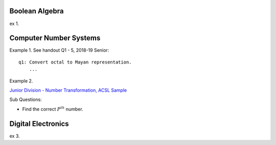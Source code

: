 Boolean Algebra
===============

ex 1.

Computer Number Systems
=======================

Example 1. See handout Q1 - 5, 2018-19 Senior::

    q1: Convert octal to Mayan representation.
	...

Example 2.

`Junior Division - Number Transformation, ACSL Sample <http://www.datafiles.acsl.org/samples/contest1/C_1_JR_Transform.pdf>`_

Sub Questions:

- Find the correct :math:`P^{th}` number.

Digital Electronics
===================

ex 3.
